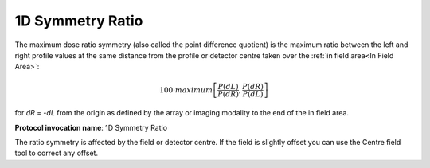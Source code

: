 
.. index:: 
   single: Parameters; 1D Symmetry Ratio

1D Symmetry Ratio
=================

The maximum dose ratio symmetry (also called the point difference quotient) is the maximum ratio between the left and right profile values at the same distance from the profile or detector centre taken over the :ref:`in field area<In Field Area>`:

.. math:: 100 \cdot maximum \left [\cfrac {P(dL)} {P(dR)} , \cfrac {P(dR)} {P(dL)} \right ]
   
for *dR* = -*dL* from the origin as defined by the array or imaging modality to the end of the in field area.

**Protocol invocation name**: 1D Symmetry Ratio

|Note| The ratio symmetry is affected by the field or detector centre. If the field is slightly offset you can use the Centre field tool |CentreField| to correct any offset.

.. |Note| image:: _static/Note.png

.. |CentreField| image:: _static/centre.png
